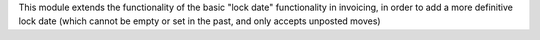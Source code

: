 This module extends the functionality of the basic "lock date"
functionality in invoicing, in order to add a more definitive
lock date (which cannot be empty or set in the past, and only
accepts unposted moves)
